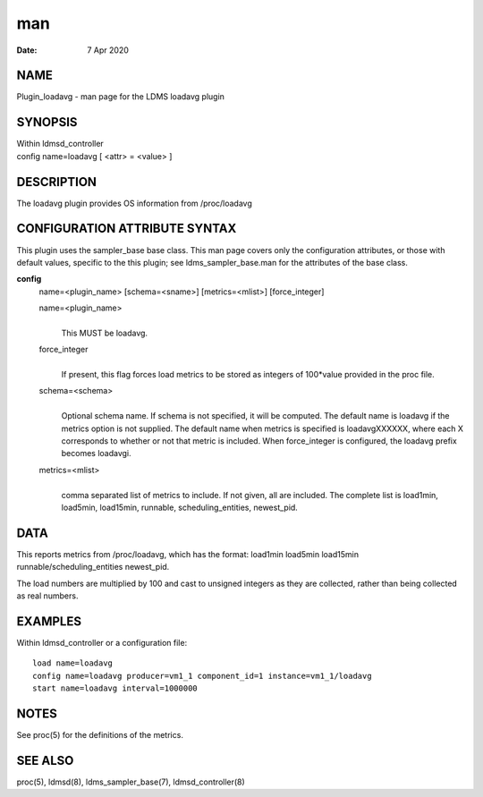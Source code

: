 =========================
man
=========================

:Date:   7 Apr 2020

NAME
==========================

Plugin_loadavg - man page for the LDMS loadavg plugin

SYNOPSIS
==============================

| Within ldmsd_controller
| config name=loadavg [ <attr> = <value> ]

DESCRIPTION
=================================

The loadavg plugin provides OS information from /proc/loadavg

CONFIGURATION ATTRIBUTE SYNTAX
====================================================

This plugin uses the sampler_base base class. This man page covers only
the configuration attributes, or those with default values, specific to
the this plugin; see ldms_sampler_base.man for the attributes of the
base class.

**config**
   name=<plugin_name> [schema=<sname>] [metrics=<mlist>] [force_integer]

   name=<plugin_name>
      | 
      | This MUST be loadavg.

   force_integer
      | 
      | If present, this flag forces load metrics to be stored as
        integers of 100*value provided in the proc file.

   schema=<schema>
      | 
      | Optional schema name. If schema is not specified, it will be
        computed. The default name is loadavg if the metrics option is
        not supplied. The default name when metrics is specified is
        loadavgXXXXXX, where each X corresponds to whether or not that
        metric is included. When force_integer is configured, the
        loadavg prefix becomes loadavgi.

   metrics=<mlist>
      | 
      | comma separated list of metrics to include. If not given, all
        are included. The complete list is load1min, load5min,
        load15min, runnable, scheduling_entities, newest_pid.

DATA
==========================

This reports metrics from /proc/loadavg, which has the format: load1min
load5min load15min runnable/scheduling_entities newest_pid.

The load numbers are multiplied by 100 and cast to unsigned integers as
they are collected, rather than being collected as real numbers.

EXAMPLES
==============================

Within ldmsd_controller or a configuration file:

::

   load name=loadavg
   config name=loadavg producer=vm1_1 component_id=1 instance=vm1_1/loadavg
   start name=loadavg interval=1000000

NOTES
===========================

See proc(5) for the definitions of the metrics.

SEE ALSO
==============================

proc(5), ldmsd(8), ldms_sampler_base(7), ldmsd_controller(8)

